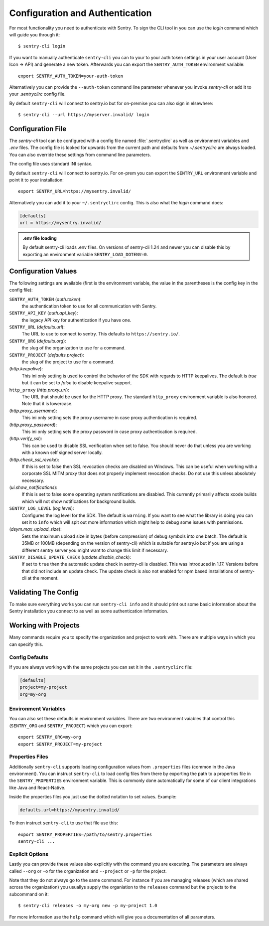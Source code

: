 Configuration and Authentication
================================

For most functionality you need to authenticate with Sentry.  To sign the
CLI tool in you can use the `login` command which will guide you through
it::

    $ sentry-cli login

If you want to manually authenticate ``sentry-cli`` you can to your to
your auth token settings in your user account (User Icon -> API) and
generate a new token.  Afterwards you can export the ``SENTRY_AUTH_TOKEN``
environment variable::

    export SENTRY_AUTH_TOKEN=your-auth-token

Alternatively you can provide the ``--auth-token`` command line parameter
whenever you invoke `sentry-cli` or add it to your `.sentryclirc` config
file.

By default ``sentry-cli`` will connect to sentry.io but for
on-premise you can also sign in elsewhere::

    $ sentry-cli --url https://myserver.invalid/ login

Configuration File
------------------

The `sentry-cli` tool can be configured with a config file named
:file:`.sentryclirc` as well as environment variables and `.env` files.
The config file is looked for upwards from the current path and defaults
from `~/.sentryclirc` are always loaded.  You can also override these
settings from command line parameters.

The config file uses standard INI syntax.

By default ``sentry-cli`` will connect to sentry.io.  For on-prem you can
export the ``SENTRY_URL`` environment variable and point it to your
installation::

    export SENTRY_URL=https://mysentry.invalid/

Alternatively you can add it to your ``~/.sentryclirc`` config.  This
is also what the `login` command does:

.. sourcecode:: ini

    [defaults]
    url = https://mysentry.invalid/

.. admonition:: .env file loading

   By default sentry-cli loads .env files.  On versions of sentry-cli
   1.24 and newer you can disable this by exporting an environment
   variable ``SENTRY_LOAD_DOTENV=0``.


Configuration Values
--------------------

The following settings are available (first is the environment variable, the
value in the parentheses is the config key in the config file):

``SENTRY_AUTH_TOKEN`` (`auth.token`):
    the authentication token to use for all communication with Sentry.
``SENTRY_API_KEY`` (`auth.api_key`):
    the legacy API key for authentication if you have one.
``SENTRY_URL`` (`defaults.url`):
    The URL to use to connect to sentry.  This defaults to
    ``https://sentry.io/``.
``SENTRY_ORG`` (`defaults.org`):
    the slug of the organization to use for a command.
``SENTRY_PROJECT`` (`defaults.project`):
    the slug of the project to use for a command.
(`http.keepalive`):
    This ini only setting is used to control the behavior of the SDK
    with regards to HTTP keepalives.  The default is `true` but it can
    be set to `false` to disable keepalive support.
``http_proxy`` (`http.proxy_url`):
    The URL that should be used for the HTTP proxy.  The standard
    ``http_proxy`` environment variable is also honored.  Note that it
    is lowercase.
(`http.proxy_username`):
    This ini only setting sets the proxy username in case proxy
    authentication is required.
(`http.proxy_password`):
    This ini only setting sets the proxy password in case proxy
    authentication is required.
(`http.verify_ssl`):
    This can be used to disable SSL verification when set to false.  You
    should never do that unless you are working with a known self signed
    server locally.
(`http.check_ssl_revoke`):
    If this is set to false then SSL revocation checks are disabled on
    Windows.  This can be useful when working with a corporate SSL MITM
    proxy that does not properly implement revocation checks.  Do not use
    this unless absolutely necessary.
(`ui.show_notifications`):
    If this is set to false some operating system notifications are
    disabled.  This currently primarily affects xcode builds which
    will not show notifications for background builds.
``SENTRY_LOG_LEVEL`` (`log.level`):
    Configures the log level for the SDK.  The default is ``warning``.
    If you want to see what the library is doing you can set it to
    ``info`` which will spit out more information which might help to
    debug some issues with permissions.
(`dsym.max_upload_size`):
    Sets the maximum upload size in bytes (before compression) of debug
    symbols into one batch.  The default is 35MB or 100MB (depending on
    the version of sentry-cli) which is suitable for sentry.io but if you
    are using a different sentry server you might want to change this
    limit if necessary.
``SENTRY_DISABLE_UPDATE_CHECK`` (`update.disable_check`):
    If set to ``true`` then the automatic update check in sentry-cli is
    disabled.  This was introduced in 1.17.  Versions before that did not
    include an update check.  The update check is also not enabled for npm
    based installations of sentry-cli at the moment.

Validating The Config
---------------------

To make sure everything works you can run ``sentry-cli info`` and it should
print out some basic information about the Sentry installation you connect
to as well as some authentication information.

.. _sentry-cli-working-with-projects:

Working with Projects
---------------------

Many commands require you to specify the organization and project to work
with.  There are multiple ways in which you can specify this.

Config Defaults
```````````````

If you are always working with the same projects you can set it in the
``.sentryclirc`` file:

.. sourcecode:: ini

    [defaults]
    project=my-project
    org=my-org

Environment Variables
`````````````````````

You can also set these defaults in environment variables.  There are two
environment vaiables that control this (``SENTRY_ORG`` and
``SENTRY_PROJECT``)  which you can export::

    export SENTRY_ORG=my-org
    export SENTRY_PROJECT=my-project

Properties Files
````````````````

Additionally ``sentry-cli`` supports loading configuration values from
``.properties`` files (common in the Java environment).  You can instruct
``sentry-cli`` to load config files from there by exporting the path to a
properties file in the ``SENTRY_PROPERTIES`` environment variable.  This
is commonly done automatically for some of our client integrations like
Java and React-Native.

Inside the properties files you just use the dotted notation to set
values.  Example:

.. sourcecode:: ini

    defaults.url=https://mysentry.invalid/

To then instruct ``sentry-cli`` to use that file use this::

    export SENTRY_PROPERTIES=/path/to/sentry.properties
    sentry-cli ...

Explicit Options
````````````````

Lastly you can provide these values also explicitly with the command you
are executing.  The parameters are always called ``--org`` or ``-o`` for
the organization and ``--project`` or ``-p`` for the project.

Note that they do not always go to the same command.  For instance if you
are managing releases (which are shared across the organization) you
usuallys supply the organiation to the ``releases`` command but the
projects to the subcommand on it::

    $ sentry-cli releases -o my-org new -p my-project 1.0

For more information use the ``help`` command which will give you a
documentation of all parameters.
